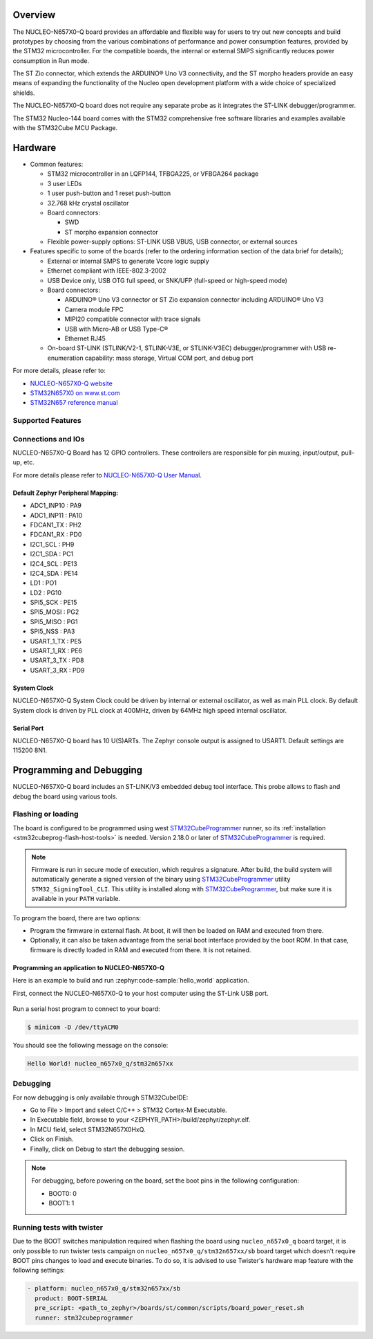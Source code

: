 .. zephyr:board:: nucleo_n657x0_q

Overview
********

The NUCLEO-N657X0-Q board provides an affordable and flexible way for users to try out
new concepts and build prototypes by choosing from the various combinations of performance
and power consumption features, provided by the STM32 microcontroller. For the compatible boards,
the internal or external SMPS significantly reduces power consumption in Run mode.

The ST Zio connector, which extends the ARDUINO® Uno V3 connectivity, and the ST morpho headers
provide an easy means of expanding the functionality of the Nucleo open development platform with
a wide choice of specialized shields.

The NUCLEO-N657X0-Q board does not require any separate probe as it integrates the ST-LINK
debugger/programmer.

The STM32 Nucleo-144 board comes with the STM32 comprehensive free software libraries and
examples available with the STM32Cube MCU Package.

Hardware
********

- Common features:

  - STM32 microcontroller in an LQFP144, TFBGA225, or VFBGA264 package
  - 3 user LEDs
  - 1 user push-button and 1 reset push-button
  - 32.768 kHz crystal oscillator
  - Board connectors:

    - SWD
    - ST morpho expansion connector

  - Flexible power-supply options: ST-LINK USB VBUS, USB connector, or external sources

- Features specific to some of the boards (refer to the ordering information section
  of the data brief for details);

  - External or internal SMPS to generate Vcore logic supply
  - Ethernet compliant with IEEE-802.3-2002
  - USB Device only, USB OTG full speed, or SNK/UFP (full-speed or high-speed mode)
  - Board connectors:

    - ARDUINO® Uno V3 connector or ST Zio expansion connector including ARDUINO® Uno V3
    - Camera module FPC
    - MIPI20 compatible connector with trace signals
    - USB with Micro-AB or USB Type-C®
    - Ethernet RJ45

  - On-board ST-LINK (STLINK/V2-1, STLINK-V3E, or STLINK-V3EC) debugger/programmer with
    USB re-enumeration capability: mass storage, Virtual COM port, and debug port

For more details, please refer to:

* `NUCLEO-N657X0-Q website`_
* `STM32N657X0 on www.st.com`_
* `STM32N657 reference manual`_

Supported Features
==================

.. zephyr:board-supported-hw::

Connections and IOs
===================

NUCLEO-N657X0-Q Board has 12 GPIO controllers. These controllers are responsible
for pin muxing, input/output, pull-up, etc.

For more details please refer to `NUCLEO-N657X0-Q User Manual`_.

Default Zephyr Peripheral Mapping:
----------------------------------

- ADC1_INP10 : PA9
- ADC1_INP11 : PA10
- FDCAN1_TX : PH2
- FDCAN1_RX : PD0
- I2C1_SCL : PH9
- I2C1_SDA : PC1
- I2C4_SCL : PE13
- I2C4_SDA : PE14
- LD1 : PO1
- LD2 : PG10
- SPI5_SCK : PE15
- SPI5_MOSI : PG2
- SPI5_MISO : PG1
- SPI5_NSS : PA3
- USART_1_TX : PE5
- USART_1_RX : PE6
- USART_3_TX : PD8
- USART_3_RX : PD9

System Clock
------------

NUCLEO-N657X0-Q System Clock could be driven by internal or external oscillator,
as well as main PLL clock. By default System clock is driven by PLL clock at
400MHz, driven by 64MHz high speed internal oscillator.

Serial Port
-----------

NUCLEO-N657X0-Q board has 10 U(S)ARTs. The Zephyr console output is assigned to
USART1. Default settings are 115200 8N1.

Programming and Debugging
*************************

NUCLEO-N657X0-Q board includes an ST-LINK/V3 embedded debug tool interface.
This probe allows to flash and debug the board using various tools.



Flashing or loading
===================

The board is configured to be programmed using west `STM32CubeProgrammer`_ runner,
so its :ref:`installation <stm32cubeprog-flash-host-tools>` is needed.
Version 2.18.0 or later of `STM32CubeProgrammer`_ is required.

.. note::
   Firmware is run in secure mode of execution, which requires a signature.
   After build, the build system  will automatically generate a signed version of the
   binary using `STM32CubeProgrammer`_ utility ``STM32_SigningTool_CLI``.
   This utility is installed along with `STM32CubeProgrammer`_, but make sure it is
   available in your ``PATH`` variable.

To program the board, there are two options:

- Program the firmware in external flash. At boot, it will then be loaded on RAM
  and executed from there.
- Optionally, it can also be taken advantage from the serial boot interface provided
  by the boot ROM. In that case, firmware is directly loaded in RAM and executed from
  there. It is not retained.

Programming an application to NUCLEO-N657X0-Q
---------------------------------------------

Here is an example to build and run :zephyr:code-sample:`hello_world` application.

First, connect the NUCLEO-N657X0-Q to your host computer using the ST-Link USB port.

   .. tabs::

      .. group-tab:: ST-Link

         Build and flash an application using ``nucleo_n657x0_q`` target.

         .. zephyr-app-commands::
            :zephyr-app: samples/hello_world
            :board: nucleo_n657x0_q
            :goals: build flash

         .. note::
            For flashing, before powering the board, set the boot pins in the following configuration:

            * BOOT0: 0
            * BOOT1: 1

            After flashing, to run the application, set the boot pins in the following configuration:

            * BOOT1: 0

	    Power off and on the board again.

      .. group-tab:: Serial Boot Loader (USB)

         Additionally, connect the NUCLEO-N657X0-Q to your host computer using the USB port.
         In this configuration, ST-Link is used to power the board and for serial communication
         over the Virtual COM Port.

         .. note::
            Before powering the board, set the boot pins in the following configuration:

            * BOOT0: 1
            * BOOT1: 0

         Build and load an application using ``nucleo_n657x0_q/stm32n657xx/sb`` target (you
         can also use the shortened form: ``nucleo_n657x0_q//sb``)

         .. zephyr-app-commands::
            :zephyr-app: samples/hello_world
            :board: nucleo_n657x0_q
            :goals: build flash


Run a serial host program to connect to your board:

.. code-block:: console

   $ minicom -D /dev/ttyACM0

You should see the following message on the console:

.. code-block:: console

   Hello World! nucleo_n657x0_q/stm32n657xx


Debugging
=========

For now debugging is only available through STM32CubeIDE:

* Go to File > Import and select C/C++ > STM32 Cortex-M Executable.
* In Executable field, browse to your <ZEPHYR_PATH>/build/zephyr/zephyr.elf.
* In MCU field, select STM32N657X0HxQ.
* Click on Finish.
* Finally, click on Debug to start the debugging session.

.. note::
   For debugging, before powering on the board, set the boot pins in the following configuration:

   * BOOT0: 0
   * BOOT1: 1


Running tests with twister
==========================

Due to the BOOT switches manipulation required when flashing the board using ``nucleo_n657x0_q``
board target, it is only possible to run twister tests campaign on ``nucleo_n657x0_q/stm32n657xx/sb``
board target which doesn't require BOOT pins changes to load and execute binaries.
To do so, it is advised to use Twister's hardware map feature with the following settings:

.. code-block:: yaml

   - platform: nucleo_n657x0_q/stm32n657xx/sb
     product: BOOT-SERIAL
     pre_script: <path_to_zephyr>/boards/st/common/scripts/board_power_reset.sh
     runner: stm32cubeprogrammer

.. _NUCLEO-N657X0-Q website:
   https://www.st.com/en/evaluation-tools/nucleo-n657x0-q.html

.. _NUCLEO-N657X0-Q User Manual:
   https://www.st.com/resource/en/user_manual/um3417-stm32n6-nucleo144-board-mb1940-stmicroelectronics.pdf
.. _STM32N657X0 on www.st.com:
   https://www.st.com/en/microcontrollers-microprocessors/stm32n657x0.html

.. _STM32N657 reference manual:
   https://www.st.com/resource/en/reference_manual/rm0486-stm32n647657xx-armbased-32bit-mcus-stmicroelectronics.pdf

.. _STM32CubeProgrammer:
   https://www.st.com/en/development-tools/stm32cubeprog.html
